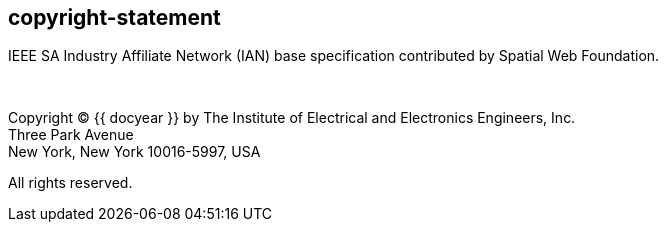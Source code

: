 == copyright-statement
=== {blank}

IEEE SA Industry Affiliate Network (IAN) base specification contributed by Spatial Web Foundation.

&#xa0;

[[copyright]]
[align="left"]
Copyright © {{ docyear }} by The Institute of Electrical and Electronics Engineers, Inc. +
Three Park Avenue +
New York, New York 10016-5997, USA

All rights reserved.
